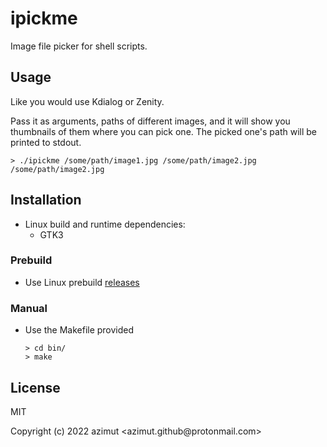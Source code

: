 * ipickme

Image file picker for shell scripts.

** Usage

Like you would use Kdialog or Zenity.

Pass it as arguments, paths of different images, and it will show you thumbnails of them where you can pick one. The picked one's path will be printed to stdout.

#+begin_src shell
> ./ipickme /some/path/image1.jpg /some/path/image2.jpg
/some/path/image2.jpg
#+end_src

** Installation

- Linux build and runtime dependencies:
  - GTK3

*** Prebuild

- Use Linux prebuild [[https://github.com/azimut/ipickme/releases][releases]]

*** Manual

- Use the Makefile provided
  #+begin_src shell
> cd bin/
> make
#+end_src

** License

MIT


Copyright (c) 2022 azimut <azimut.github@protonmail.com>


